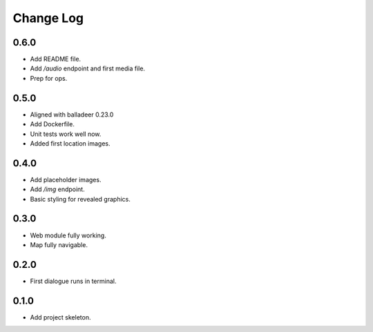..  Titling
    ##++::==~~--''``

.. This is a reStructuredText file.

Change Log
::::::::::

0.6.0
=====

* Add README file.
* Add `/audio` endpoint and first media file.
* Prep for ops.

0.5.0
=====

* Aligned with balladeer 0.23.0
* Add Dockerfile.
* Unit tests work well now.
* Added first location images.

0.4.0
=====

* Add placeholder images.
* Add `/img` endpoint.
* Basic styling for revealed graphics.

0.3.0
=====

* Web module fully working.
* Map fully navigable.

0.2.0
=====

* First dialogue runs in terminal.

0.1.0
=====

* Add project skeleton.

